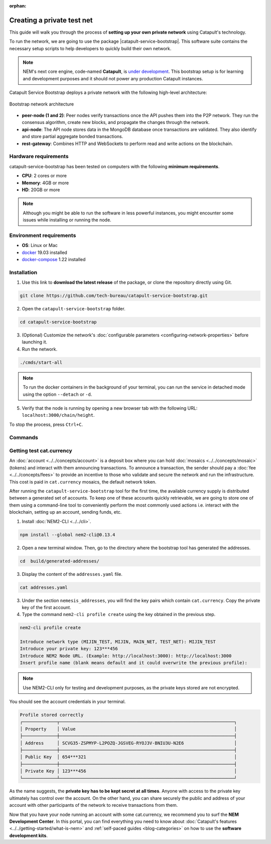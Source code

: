 :orphan:

.. post:: 03 Oct, 2019
    :category: Network
    :excerpt: 1
    :nocomments:

###########################
Creating a private test net
###########################

This guide will walk you through the process of **setting up your own private network** using Catapult's technology.

To run the network, we are going to use the package |catapult-service-bootstrap|. This software suite contains the necessary setup scripts to help developers to quickly build their own network.

.. note:: NEM's next core engine, code-named **Catapult**, is `under development <https://github.com/nemtech/catapult-server/milestones>`_. This bootstrap setup is for learning and development purposes and it should not power any production Catapult instances.

Catapult Service Bootstrap deploys a private network with the following high-level architecture:

.. figure:: ../../resources/images/diagrams/four-layer-architecture.png
    :width: 500px
    :align: center

    Bootstrap network architecture

* **peer-node (1 and 2)**: Peer nodes verify transactions once the API pushes them into the P2P network. They run the consensus algorithm, create new blocks, and propagate the changes through the network.

* **api-node**: The API node stores data in the MongoDB database once transactions are validated. They also identify and store partial aggregate bonded transactions.

* **rest-gateway**: Combines HTTP and WebSockets to perform read and write actions on the blockchain.

*********************
Hardware requirements
*********************

catapult-service-bootstrap has been tested on computers with the following **minimum requirements**.

* **CPU**: 2 cores or more
* **Memory**: 4GB or more
* **HD**: 20GB or more

.. note:: Although you might be able to run the software in less powerful instances, you might encounter some issues while installing or running the node.

************************
Environment requirements
************************

* **OS**: Linux or Mac
* `docker`_ 19.03 installed
* `docker-compose`_ 1.22 installed

************
Installation
************

1. Use this link to **download the latest release** of the package, or clone the repository directly using Git.

.. code-block:: bash

    git clone https://github.com/tech-bureau/catapult-service-bootstrap.git

2. Open the ``catapult-service-bootstrap`` folder.

.. code-block:: bash

    cd catapult-service-bootstrap

3. (Optional) Customize the network's :doc:`configurable parameters <configuring-network-properties>` before launching it.

4. Run the network.

.. code-block:: bash

    ./cmds/start-all

.. note:: To run the docker containers in the background of your terminal, you can run the service in detached mode using the option ``--detach`` or ``-d``.

5. Verify that the node is running by opening a new browser tab with the following URL: ``localhost:3000/chain/height``.

To stop the process, press ``Ctrl+C``.

********
Commands
********

.. csv-table::
    :header: "Command", "Description"
    :delim: ;

    ./cmds/clean-data; Delete all of the blockchain and cache data, keeping the configuration and generated keys.
    ./cmds/clean-all; Clean the data and additionally will remove the generated keys and the configuration generated from these keys.
    ./cmds/run-api-recovery; Run the API recovery service.
    ./cmds/setup-network; Create the nemesis block and generate all the config files if they do not already exist on disk.
    ./cmds/start-all; Create config and nemesis if it doesn't exist and starts up all services.
    ./cmds/start-api-db; Start the MongoDB instance and configure schema/indexes if needed.
    ./cmds/start-api-node; Start the API node.
    ./cmds/start-catapult-api; Start the API node and REST gateway services.
    ./cmds/start-catapult-api-broker;  Start just the API broker service.
    ./cmds/start-catapult-peers; Start peer0 and peer1 services only.
    ./cmds/stop-all; Stop all the services.
    ./cmds/stop-api-db; Stop the MongoDB service.
    ./cmds/stop-api-node; Stop the API node.
    ./cmds/stop-catapult-api; Stop the API node and REST gateway services.
    ./cmds/stop-catapult-api-broker;   Stop just the API broker service.
    ./cmds/stop-catapult-peers; Stop peer0 and peer1 services.
    ./cmds/stop-catapult-api-broker ;  Stop just the API broker service.

*************************
Getting test cat.currency
*************************

An :doc:`account <../../concepts/account>` is a deposit box where you can hold :doc:`mosaics <../../concepts/mosaic>` (tokens) and interact with them announcing transactions. To announce a transaction, the sender should pay a :doc:`fee <../../concepts/fees>` to provide an incentive to those who validate and secure the network and run the infrastructure. This cost is paid in ``cat.currency`` mosaics, the default network token.

After running the ``catapult-service-bootstrap`` tool for the first time, the available currency supply is distributed between a generated set of accounts. To keep one of these accounts quickly retrievable, we are going to store one of them using a command-line tool to conveniently perform the most commonly used actions i.e. interact with the blockchain, setting up an account, sending funds, etc.

1. Install :doc:`NEM2-CLI <../../cli>`.

.. code-block:: bash

    npm install --global nem2-cli@0.13.4

2. Open a new terminal window. Then, go to the directory where the bootstrap tool has generated the addresses.

.. code-block:: bash

    cd  build/generated-addresses/

3. Display the content of the ``addresses.yaml`` file.

.. code-block:: bash

    cat addresses.yaml

3. Under the section ``nemesis_addresses``, you will find the key pairs which contain ``cat.currency``. Copy the private key of the first account.

4. Type the command ``nem2-cli profile create`` using the key obtained in the previous step.

.. code-block:: bash

    nem2-cli profile create

    Introduce network type (MIJIN_TEST, MIJIN, MAIN_NET, TEST_NET): MIJIN_TEST
    Introduce your private key: 123***456
    Introduce NEM2 Node URL. (Example: http://localhost:3000): http://localhost:3000
    Insert profile name (blank means default and it could overwrite the previous profile):

.. note:: Use NEM2-CLI only for testing and development purposes, as the private keys stored are not encrypted.

You should see the account credentials in your terminal.

.. code-block:: bash

    Profile stored correctly
    ┌─────────────┬──────────────────────────────────────────────────────────────────┐
    │ Property    │ Value                                                            │
    ├─────────────┼──────────────────────────────────────────────────────────────────┤
    │ Address     │ SCVG35-ZSPMYP-L2POZQ-JGSVEG-RYOJ3V-BNIU3U-N2E6                   │
    ├─────────────┼──────────────────────────────────────────────────────────────────┤
    │ Public Key  │ 654***321                                                        │
    ├─────────────┼──────────────────────────────────────────────────────────────────┤
    │ Private Key │ 123***456                                                        │
    └─────────────┴──────────────────────────────────────────────────────────────────┘

As the name suggests, the **private key has to be kept secret at all times**. Anyone with access to the private key ultimately has control over the account. On the other hand, you can share securely the public and address of your account with other participants of the network to receive transactions from them.

Now that you have your node running an account with some cat.currency, we recommend you to surf the **NEM Development Center**. In this portal, you can find everything you need to know about :doc:`Catapult's features <../../getting-started/what-is-nem>` and :ref:`self-paced guides <blog-categories>` on how to use the **software development kits**.

.. _docker: https://docs.docker.com/install/

.. _docker-compose: https://docs.docker.com/compose/install/

.. |catapult-service-bootstrap| raw:: html

   <a href="https://github.com/tech-bureau/catapult-service-bootstrap" target="_blank">Catapult Service Bootstrap</a>
